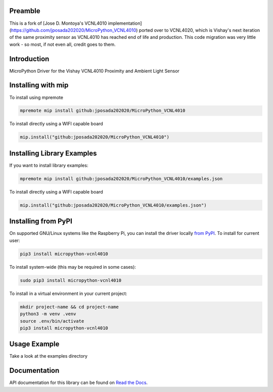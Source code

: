 Preamble
========
This is a fork of [Jose D. Montoya's VCNL4010 implementation](https://github.com/jposada202020/MicroPython_VCNL4010) ported over to VCNL4020, which is Vishay's next iteration of the same proximity sensor as VCNL4010 has reached end of life and production. This code migration was very little work - so most, if not even all, credit goes to them.

Introduction
============


.. image:: https://readthedocs.org/projects/micropython-vcnl4010/badge/?version=latest
    :target: https://micropython-vcnl4010.readthedocs.io/en/latest/
    :alt: Documentation Status


.. image:: https://img.shields.io/badge/micropython-Ok-purple.svg
    :target: https://micropython.org
    :alt: micropython

.. image:: https://img.shields.io/pypi/v/micropython-vcnl4010.svg
    :alt: latest version on PyPI
    :target: https://pypi.python.org/pypi/micropython-vcnl4010

.. image:: https://static.pepy.tech/personalized-badge/micropython-vcnl4010?period=total&units=international_system&left_color=grey&right_color=blue&left_text=Pypi%20Downloads
    :alt: Total PyPI downloads
    :target: https://pepy.tech/project/micropython-vcnl4010

.. image:: https://img.shields.io/badge/code%20style-black-000000.svg
    :target: https://github.com/psf/black
    :alt: Code Style: Black

MicroPython Driver for the Vishay VCNL4010 Proximity and Ambient Light Sensor


Installing with mip
====================
To install using mpremote

.. code-block:: shell

    mpremote mip install github:jposada202020/MicroPython_VCNL4010

To install directly using a WIFI capable board

.. code-block:: shell

    mip.install("github:jposada202020/MicroPython_VCNL4010")


Installing Library Examples
============================

If you want to install library examples:

.. code-block:: shell

    mpremote mip install github:jposada202020/MicroPython_VCNL4010/examples.json

To install directly using a WIFI capable board

.. code-block:: shell

    mip.install("github:jposada202020/MicroPython_VCNL4010/examples.json")


Installing from PyPI
=====================

On supported GNU/Linux systems like the Raspberry Pi, you can install the driver locally `from
PyPI <https://pypi.org/project/micropython-vcnl4010/>`_.
To install for current user:

.. code-block:: shell

    pip3 install micropython-vcnl4010

To install system-wide (this may be required in some cases):

.. code-block:: shell

    sudo pip3 install micropython-vcnl4010

To install in a virtual environment in your current project:

.. code-block:: shell

    mkdir project-name && cd project-name
    python3 -m venv .venv
    source .env/bin/activate
    pip3 install micropython-vcnl4010


Usage Example
=============

Take a look at the examples directory

Documentation
=============
API documentation for this library can be found on `Read the Docs <https://micropython-vcnl4010.readthedocs.io/en/latest/>`_.
